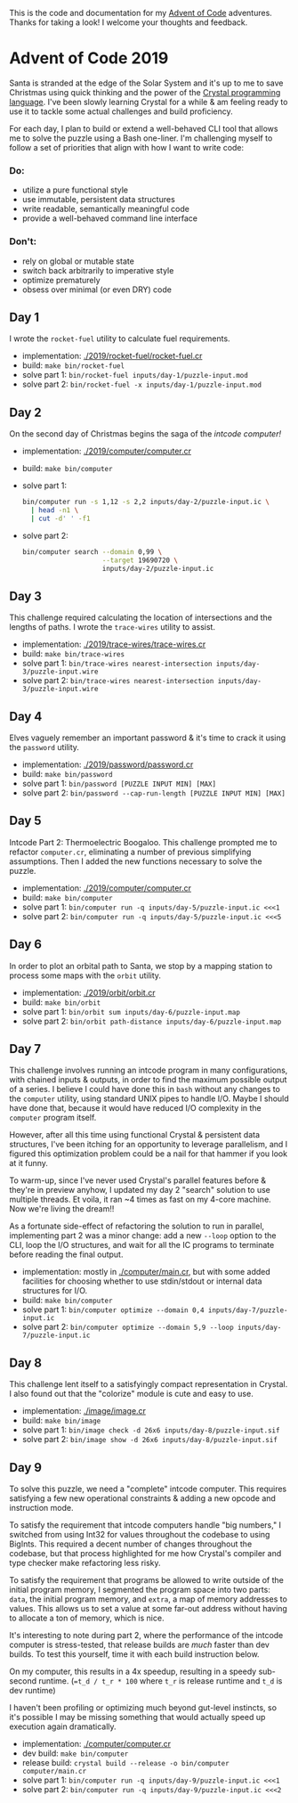 This is the code and documentation for my [[https://adventofcode.com/][Advent of Code]] adventures. Thanks for
taking a look! I welcome your thoughts and feedback.

* Advent of Code 2019

Santa is stranded at the edge of the Solar System and it's up to me to save
Christmas using quick thinking and the power of the [[https://crystal-lang.org][Crystal programming
language]]. I've been slowly learning Crystal for a while & am feeling ready to
use it to tackle some actual challenges and build proficiency.

For each day, I plan to build or extend a well-behaved CLI tool that allows me
to solve the puzzle using a Bash one-liner. I'm challenging myself to follow a
set of priorities that align with how I want to write code:

*** Do:
- utilize a pure functional style
- use immutable, persistent data structures
- write readable, semantically meaningful code
- provide a well-behaved command line interface

*** Don't:
- rely on global or mutable state
- switch back arbitrarily to imperative style
- optimize prematurely
- obsess over minimal (or even DRY) code

** Day 1
I wrote the ~rocket-fuel~ utility to calculate fuel requirements.
- implementation: [[./2019/rocket-fuel/rocket-fuel.cr]]
- build: ~make bin/rocket-fuel~
- solve part 1: ~bin/rocket-fuel inputs/day-1/puzzle-input.mod~
- solve part 2: ~bin/rocket-fuel -x inputs/day-1/puzzle-input.mod~

** Day 2
On the second day of Christmas begins the saga of the /intcode computer!/
- implementation: [[./2019/computer/computer.cr]]
- build: ~make bin/computer~
- solve part 1:
  #+BEGIN_SRC bash
  bin/computer run -s 1,12 -s 2,2 inputs/day-2/puzzle-input.ic \
    | head -n1 \
    | cut -d' ' -f1
  #+END_SRC
- solve part 2:
  #+BEGIN_SRC bash
  bin/computer search --domain 0,99 \
                      --target 19690720 \
                      inputs/day-2/puzzle-input.ic
  #+END_SRC

** Day 3
This challenge required calculating the location of intersections and the
lengths of paths. I wrote the ~trace-wires~ utility to assist.
- implementation: [[./2019/trace-wires/trace-wires.cr]]
- build: ~make bin/trace-wires~
- solve part 1: ~bin/trace-wires nearest-intersection inputs/day-3/puzzle-input.wire~
- solve part 2: ~bin/trace-wires nearest-intersection inputs/day-3/puzzle-input.wire~

** Day 4
Elves vaguely remember an important password & it's time to crack it using the
~password~ utility.
- implementation: [[./2019/password/password.cr]]
- build: ~make bin/password~
- solve part 1: ~bin/password [PUZZLE INPUT MIN] [MAX]~
- solve part 2: ~bin/password --cap-run-length [PUZZLE INPUT MIN] [MAX]~

** Day 5
Intcode Part 2: Thermoelectric Boogaloo. This challenge prompted me to refactor
~computer.cr~, eliminating a number of previous simplifying assumptions. Then I
added the new functions necessary to solve the puzzle.
- implementation: [[./2019/computer/computer.cr]]
- build: ~make bin/computer~
- solve part 1: ~bin/computer run -q inputs/day-5/puzzle-input.ic <<<1~
- solve part 2: ~bin/computer run -q inputs/day-5/puzzle-input.ic <<<5~

** Day 6
In order to plot an orbital path to Santa, we stop by a mapping station to
process some maps with the ~orbit~ utility.
- implementation: [[./2019/orbit/orbit.cr]]
- build: ~make bin/orbit~
- solve part 1: ~bin/orbit sum inputs/day-6/puzzle-input.map~
- solve part 2: ~bin/orbit path-distance inputs/day-6/puzzle-input.map~

** Day 7
This challenge involves running an intcode program in many configurations, with
chained inputs & outputs, in order to find the maximum possible output of a
series. I believe I could have done this in ~bash~ without any changes to the
~computer~ utility, using standard UNIX pipes to handle I/O. Maybe I should have
done that, because it would have reduced I/O complexity in the ~computer~
program itself.

However, after all this time using functional Crystal & persistent data
structures, I've been itching for an opportunity to leverage parallelism, and I
figured this optimization problem could be a nail for that hammer if you look at
it funny.

To warm-up, since I've never used Crystal's parallel features before & they're
in preview anyhow, I updated my day 2 "search" solution to use multiple threads.
Et voila, it ran ~4 times as fast on my 4-core machine. Now we're living the
dream!!

As a fortunate side-effect of refactoring the solution to run in parallel,
implementing part 2 was a minor change: add a new ~--loop~ option to the CLI,
loop the I/O structures, and wait for all the IC programs to terminate before
reading the final output.

- implementation: mostly in [[./computer/main.cr]], but with some added facilities
  for choosing whether to use stdin/stdout or internal data structures for I/O.
- build: ~make bin/computer~
- solve part 1: ~bin/computer optimize --domain 0,4 inputs/day-7/puzzle-input.ic~
- solve part 2: ~bin/computer optimize --domain 5,9 --loop inputs/day-7/puzzle-input.ic~

** Day 8
This challenge lent itself to a satisfyingly compact representation in Crystal.
I also found out that the "colorize" module is cute and easy to use.

- implementation: [[./image/image.cr]]
- build: ~make bin/image~
- solve part 1: ~bin/image check -d 26x6 inputs/day-8/puzzle-input.sif~
- solve part 2: ~bin/image show -d 26x6 inputs/day-8/puzzle-input.sif~

** Day 9
To solve this puzzle, we need a "complete" intcode computer. This requires
satisfying a few new operational constraints & adding a new opcode and
instruction mode.

To satisfy the requirement that intcode computers handle "big numbers," I
switched from using Int32 for values throughout the codebase to using BigInts.
This required a decent number of changes throughout the codebase, but that
process highlighted for me how Crystal's compiler and type checker make
refactoring less risky.

To satisfy the requirement that programs be allowed to write outside of the
initial program memory, I segmented the program space into two parts: ~data~,
the initial program memory, and ~extra~, a map of memory addresses to values.
This allows us to set a value at some far-out address without having to allocate
a ton of memory, which is nice.

It's interesting to note during part 2, where the performance of the intcode
computer is stress-tested, that release builds are /much/ faster than dev
builds. To test this yourself, time it with each build instruction below.

On my computer, this results in a 4x speedup, resulting in a speedy sub-second
runtime. (~=t_d / t_r * 100~ where ~t_r~ is release runtime and ~t_d~ is dev
runtime)

I haven't been profiling or optimizing much beyond gut-level instincts, so it's
possible I may be missing something that would actually speed up execution again
dramatically.

- implementation: [[./computer/computer.cr]]
- dev build: ~make bin/computer~
- release build: ~crystal build --release -o bin/computer computer/main.cr~
- solve part 1: ~bin/computer run -q inputs/day-9/puzzle-input.ic <<<1~
- solve part 2: ~bin/computer run -q inputs/day-9/puzzle-input.ic <<<2~
